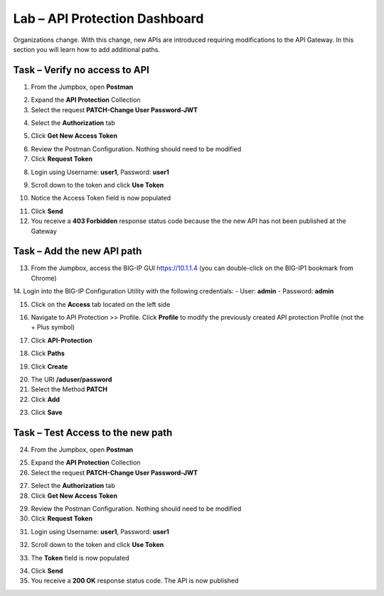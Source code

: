 Lab – API Protection Dashboard
==============================

Organizations change. With this change, new APIs are introduced requiring modifications to the API Gateway. In this section you will learn how to add additional paths.

Task – Verify no access to API
------------------------------

1. From the Jumpbox, open **Postman**

|image23|

2. Expand the **API Protection** Collection

3. Select the request **PATCH-Change User Password-JWT**

|image63|

4. Select the **Authorization** tab

|image43|


5. Click **Get New Access Token**

|image44|

6. Review the Postman Configuration.  Nothing should need to be modified

7. Click **Request Token**

|image27|

8. Login using Username: **user1**, Password: **user1**

|image28|

9. Scroll down to the token and click **Use Token**

|image29|

10. Notice the Access Token field is now populated

|image34|

11. Click **Send**

12. You receive a **403 Forbidden** response status code because the the new API has not been published at the Gateway

|image39|



Task – Add the new API path
---------------------------

13. From the Jumpbox, access the BIG-IP GUI https://10.1.1.4 (you can double-click on the BIG-IP1 bookmark from Chrome)

14. Login into the BIG-IP Configuration Utility with the following credentials:
- User: **admin**
- Password: **admin**

15. Click on the **Access** tab located on the left side

|image0|

16. Navigate to API Protection >> Profile. Click **Profile** to modify the previously created API protection Profile (not the + Plus symbol)

|image48|

17. Click **API-Protection**

|image64|

18. Click **Paths**

|image65|

19. Click **Create**

|image66|

20. The URI **/aduser/password**

21. Select the Method **PATCH**

22. Click **Add**

|image67|

23. Click **Save**

|image68|


Task –  Test Access to the new path
-----------------------------------

24. From the Jumpbox, open **Postman**

|image23|

25. Expand the **API Protection** Collection

26. Select the request **PATCH-Change User Password-JWT**

|image45|

27. Select the **Authorization** tab

28. Click **Get New Access Token**

|image43|

29. Review the Postman Configuration. Nothing should need to be modified

30. Click **Request Token**

|image27|

31. Login using Username: **user1**, Password: **user1**

|image28|

32. Scroll down to the token and click **Use Token**

|image29|

33. The **Token** field is now populated

|image34|

34. Click **Send**

35. You receive a **200 OK** response status code. The API is now published

|image46|


.. |image0| image:: /_static/class1/module2/image000.png
.. |image23| image:: /_static/class1/module2/image023.png
.. |image26| image:: /_static/class1/module2/image026.png
.. |image27| image:: /_static/class1/module2/image027.png
.. |image28| image:: /_static/class1/module2/image028.png
.. |image29| image:: /_static/class1/module2/image029.png
.. |image34| image:: /_static/class1/module2/image034.png
.. |image39| image:: /_static/class1/module2/image039.png
.. |image43| image:: /_static/class1/module2/image043.png
.. |image44| image:: /_static/class1/module2/image044.png
.. |image45| image:: /_static/class1/module2/image045.png
.. |image46| image:: /_static/class1/module2/image046.png
.. |image47| image:: /_static/class1/module2/image047.png
.. |image48| image:: /_static/class1/module2/image048.png
.. |image49| image:: /_static/class1/module2/image049.png
.. |image50| image:: /_static/class1/module2/image050.png
.. |image51| image:: /_static/class1/module2/image051.png
.. |image52| image:: /_static/class1/module2/image052.png
.. |image53| image:: /_static/class1/module2/image053.png
.. |image54| image:: /_static/class1/module2/image054.png
.. |image55| image:: /_static/class1/module2/image055.png
.. |image56| image:: /_static/class1/module2/image056.png
.. |image57| image:: /_static/class1/module2/image057.png
.. |image58| image:: /_static/class1/module2/image058.png
.. |image59| image:: /_static/class1/module2/image059.png
.. |image60| image:: /_static/class1/module2/image060.png
.. |image61| image:: /_static/class1/module2/image061.png
.. |image62| image:: /_static/class1/module2/image062.png
.. |image63| image:: /_static/class1/module2/image063.png
.. |image64| image:: /_static/class1/module2/image064.png
.. |image65| image:: /_static/class1/module2/image065.png
.. |image66| image:: /_static/class1/module2/image066.png
.. |image67| image:: /_static/class1/module2/image067.png
.. |image68| image:: /_static/class1/module2/image068.png

